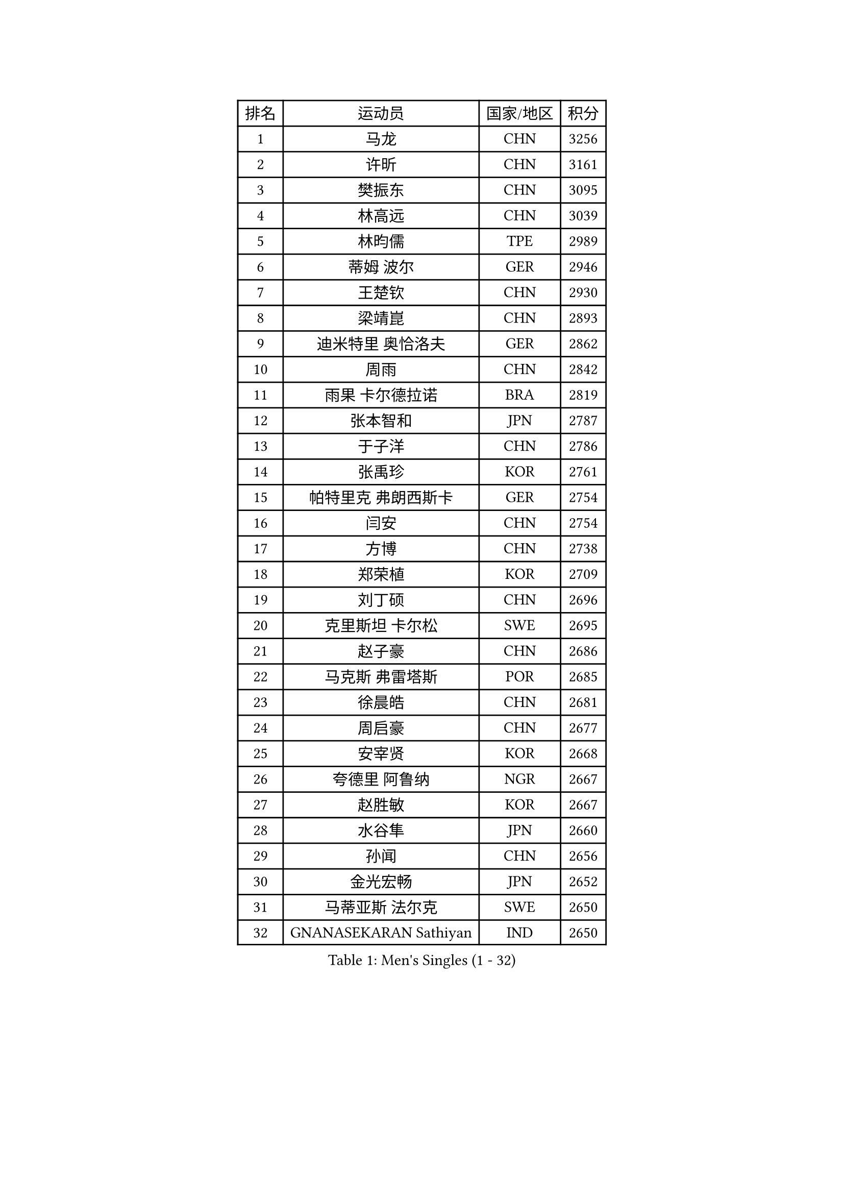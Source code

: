 
#set text(font: ("Courier New", "NSimSun"))
#figure(
  caption: "Men's Singles (1 - 32)",
    table(
      columns: 4,
      [排名], [运动员], [国家/地区], [积分],
      [1], [马龙], [CHN], [3256],
      [2], [许昕], [CHN], [3161],
      [3], [樊振东], [CHN], [3095],
      [4], [林高远], [CHN], [3039],
      [5], [林昀儒], [TPE], [2989],
      [6], [蒂姆 波尔], [GER], [2946],
      [7], [王楚钦], [CHN], [2930],
      [8], [梁靖崑], [CHN], [2893],
      [9], [迪米特里 奥恰洛夫], [GER], [2862],
      [10], [周雨], [CHN], [2842],
      [11], [雨果 卡尔德拉诺], [BRA], [2819],
      [12], [张本智和], [JPN], [2787],
      [13], [于子洋], [CHN], [2786],
      [14], [张禹珍], [KOR], [2761],
      [15], [帕特里克 弗朗西斯卡], [GER], [2754],
      [16], [闫安], [CHN], [2754],
      [17], [方博], [CHN], [2738],
      [18], [郑荣植], [KOR], [2709],
      [19], [刘丁硕], [CHN], [2696],
      [20], [克里斯坦 卡尔松], [SWE], [2695],
      [21], [赵子豪], [CHN], [2686],
      [22], [马克斯 弗雷塔斯], [POR], [2685],
      [23], [徐晨皓], [CHN], [2681],
      [24], [周启豪], [CHN], [2677],
      [25], [安宰贤], [KOR], [2668],
      [26], [夸德里 阿鲁纳], [NGR], [2667],
      [27], [赵胜敏], [KOR], [2667],
      [28], [水谷隼], [JPN], [2660],
      [29], [孙闻], [CHN], [2656],
      [30], [金光宏畅], [JPN], [2652],
      [31], [马蒂亚斯 法尔克], [SWE], [2650],
      [32], [GNANASEKARAN Sathiyan], [IND], [2650],
    )
  )#pagebreak()

#set text(font: ("Courier New", "NSimSun"))
#figure(
  caption: "Men's Singles (33 - 64)",
    table(
      columns: 4,
      [排名], [运动员], [国家/地区], [积分],
      [33], [弗拉基米尔 萨姆索诺夫], [BLR], [2632],
      [34], [乔纳森 格罗斯], [DEN], [2629],
      [35], [#text(gray, "郑培峰")], [CHN], [2628],
      [36], [#text(gray, "丁祥恩")], [KOR], [2628],
      [37], [吉村真晴], [JPN], [2626],
      [38], [森园政崇], [JPN], [2619],
      [39], [达科 约奇克], [SLO], [2618],
      [40], [神巧也], [JPN], [2617],
      [41], [卢文 菲鲁斯], [GER], [2613],
      [42], [薛飞], [CHN], [2611],
      [43], [陈建安], [TPE], [2598],
      [44], [罗伯特 加尔多斯], [AUT], [2598],
      [45], [#text(gray, "马特")], [CHN], [2595],
      [46], [#text(gray, "大岛祐哉")], [JPN], [2588],
      [47], [及川瑞基], [JPN], [2587],
      [48], [艾曼纽 莱贝松], [FRA], [2584],
      [49], [#text(gray, "朱霖峰")], [CHN], [2582],
      [50], [特鲁斯 莫雷加德], [SWE], [2580],
      [51], [亚历山大 希巴耶夫], [RUS], [2579],
      [52], [HIRANO Yuki], [JPN], [2571],
      [53], [PERSSON Jon], [SWE], [2570],
      [54], [西蒙 高兹], [FRA], [2564],
      [55], [徐瑛彬], [CHN], [2559],
      [56], [庄智渊], [TPE], [2557],
      [57], [林钟勋], [KOR], [2551],
      [58], [田中佑汰], [JPN], [2551],
      [59], [TAKAKIWA Taku], [JPN], [2549],
      [60], [王臻], [CAN], [2549],
      [61], [卡纳克 贾哈], [USA], [2546],
      [62], [蒂亚戈 阿波罗尼亚], [POR], [2544],
      [63], [丹羽孝希], [JPN], [2541],
      [64], [贝内迪克特 杜达], [GER], [2541],
    )
  )#pagebreak()

#set text(font: ("Courier New", "NSimSun"))
#figure(
  caption: "Men's Singles (65 - 96)",
    table(
      columns: 4,
      [排名], [运动员], [国家/地区], [积分],
      [65], [安东 卡尔伯格], [SWE], [2540],
      [66], [ZHAI Yujia], [DEN], [2537],
      [67], [吉村和弘], [JPN], [2536],
      [68], [吉田雅己], [JPN], [2535],
      [69], [牛冠凯], [CHN], [2534],
      [70], [GERELL Par], [SWE], [2528],
      [71], [WALTHER Ricardo], [GER], [2525],
      [72], [宇田幸矢], [JPN], [2522],
      [73], [向鹏], [CHN], [2522],
      [74], [周恺], [CHN], [2521],
      [75], [PARK Ganghyeon], [KOR], [2516],
      [76], [WEI Shihao], [CHN], [2515],
      [77], [上田仁], [JPN], [2508],
      [78], [托米斯拉夫 普卡], [CRO], [2507],
      [79], [寇磊], [UKR], [2506],
      [80], [赵大成], [KOR], [2506],
      [81], [黄镇廷], [HKG], [2502],
      [82], [李尚洙], [KOR], [2501],
      [83], [#text(gray, "KORIYAMA Hokuto")], [JPN], [2501],
      [84], [MAJOROS Bence], [HUN], [2499],
      [85], [利亚姆 皮切福德], [ENG], [2497],
      [86], [雅克布 迪亚斯], [POL], [2496],
      [87], [徐海东], [CHN], [2492],
      [88], [安德烈 加奇尼], [CRO], [2492],
      [89], [詹斯 伦德奎斯特], [SWE], [2491],
      [90], [村松雄斗], [JPN], [2484],
      [91], [塞德里克 纽廷克], [BEL], [2483],
      [92], [沙拉特 卡马尔 阿昌塔], [IND], [2483],
      [93], [MONTEIRO Joao], [POR], [2480],
      [94], [LIU Yebo], [CHN], [2475],
      [95], [ISHIY Vitor], [BRA], [2472],
      [96], [BADOWSKI Marek], [POL], [2471],
    )
  )#pagebreak()

#set text(font: ("Courier New", "NSimSun"))
#figure(
  caption: "Men's Singles (97 - 128)",
    table(
      columns: 4,
      [排名], [运动员], [国家/地区], [积分],
      [97], [#text(gray, "WANG Zengyi")], [POL], [2470],
      [98], [巴斯蒂安 斯蒂格], [GER], [2468],
      [99], [HWANG Minha], [KOR], [2461],
      [100], [基里尔 斯卡奇科夫], [RUS], [2457],
      [101], [廖振珽], [TPE], [2456],
      [102], [亚历山大 卡拉卡谢维奇], [SRB], [2455],
      [103], [PISTEJ Lubomir], [SVK], [2452],
      [104], [帕纳吉奥迪斯 吉奥尼斯], [GRE], [2451],
      [105], [DRINKHALL Paul], [ENG], [2449],
      [106], [博扬 托基奇], [SLO], [2449],
      [107], [NORDBERG Hampus], [SWE], [2446],
      [108], [户上隼辅], [JPN], [2444],
      [109], [SIPOS Rares], [ROU], [2440],
      [110], [#text(gray, "金珉锡")], [KOR], [2438],
      [111], [AKKUZU Can], [FRA], [2438],
      [112], [WU Jiaji], [DOM], [2431],
      [113], [汪洋], [SVK], [2431],
      [114], [MATSUDAIRA Kenji], [JPN], [2429],
      [115], [KOZUL Deni], [SLO], [2429],
      [116], [HO Kwan Kit], [HKG], [2426],
      [117], [邱党], [GER], [2423],
      [118], [松平健太], [JPN], [2422],
      [119], [奥马尔 阿萨尔], [EGY], [2421],
      [120], [MACHADO Carlos], [ESP], [2420],
      [121], [#text(gray, "SEO Hyundeok")], [KOR], [2420],
      [122], [SALIFOU Abdel-Kader], [BEN], [2420],
      [123], [GHOSH Soumyajit], [IND], [2419],
      [124], [YU Heyi], [CHN], [2419],
      [125], [ARINOBU Taimu], [JPN], [2415],
      [126], [安德斯 林德], [DEN], [2414],
      [127], [AN Ji Song], [PRK], [2414],
      [128], [MACHI Asuka], [JPN], [2414],
    )
  )